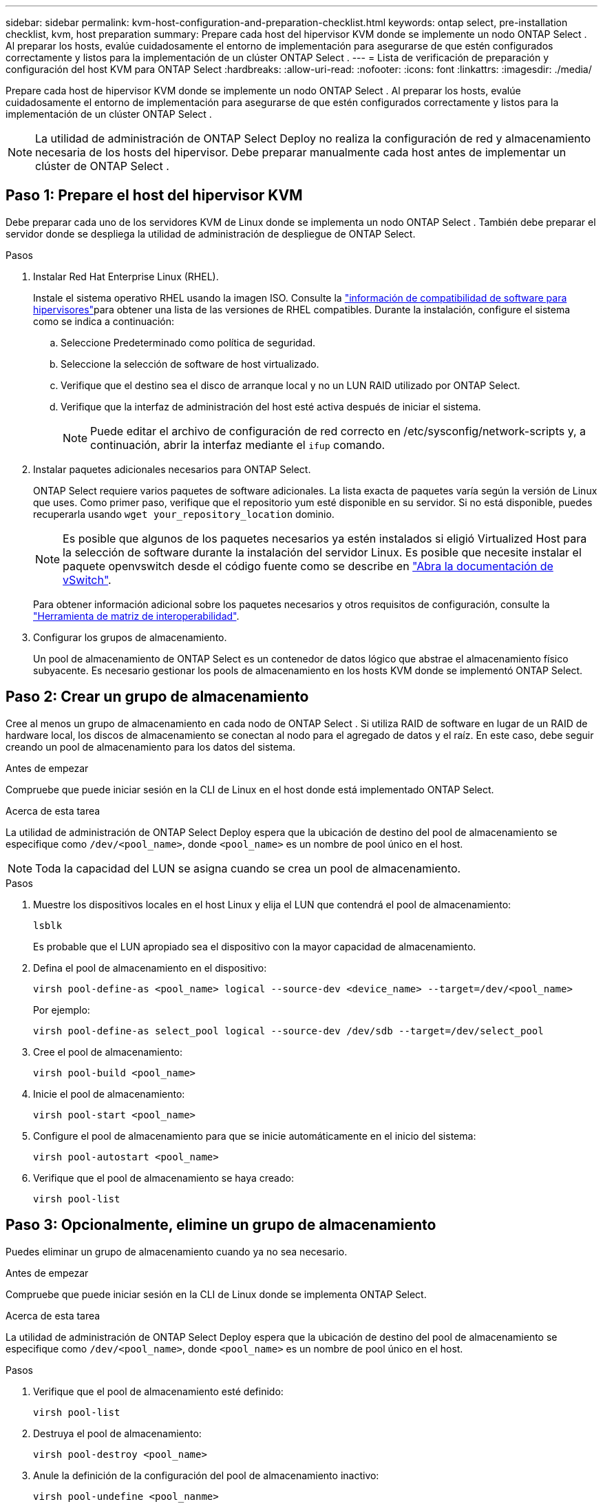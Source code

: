 ---
sidebar: sidebar 
permalink: kvm-host-configuration-and-preparation-checklist.html 
keywords: ontap select, pre-installation checklist, kvm, host preparation 
summary: Prepare cada host del hipervisor KVM donde se implemente un nodo ONTAP Select . Al preparar los hosts, evalúe cuidadosamente el entorno de implementación para asegurarse de que estén configurados correctamente y listos para la implementación de un clúster ONTAP Select . 
---
= Lista de verificación de preparación y configuración del host KVM para ONTAP Select
:hardbreaks:
:allow-uri-read: 
:nofooter: 
:icons: font
:linkattrs: 
:imagesdir: ./media/


[role="lead"]
Prepare cada host de hipervisor KVM donde se implemente un nodo ONTAP Select . Al preparar los hosts, evalúe cuidadosamente el entorno de implementación para asegurarse de que estén configurados correctamente y listos para la implementación de un clúster ONTAP Select .


NOTE: La utilidad de administración de ONTAP Select Deploy no realiza la configuración de red y almacenamiento necesaria de los hosts del hipervisor. Debe preparar manualmente cada host antes de implementar un clúster de ONTAP Select .



== Paso 1: Prepare el host del hipervisor KVM

Debe preparar cada uno de los servidores KVM de Linux donde se implementa un nodo ONTAP Select . También debe preparar el servidor donde se despliega la utilidad de administración de despliegue de ONTAP Select.

.Pasos
. Instalar Red Hat Enterprise Linux (RHEL).
+
Instale el sistema operativo RHEL usando la imagen ISO. Consulte la link:reference_plan_ots_hardware.html#software-compatibility["información de compatibilidad de software para hipervisores"]para obtener una lista de las versiones de RHEL compatibles. Durante la instalación, configure el sistema como se indica a continuación:

+
.. Seleccione Predeterminado como política de seguridad.
.. Seleccione la selección de software de host virtualizado.
.. Verifique que el destino sea el disco de arranque local y no un LUN RAID utilizado por ONTAP Select.
.. Verifique que la interfaz de administración del host esté activa después de iniciar el sistema.
+

NOTE: Puede editar el archivo de configuración de red correcto en /etc/sysconfig/network-scripts y, a continuación, abrir la interfaz mediante el `ifup` comando.



. Instalar paquetes adicionales necesarios para ONTAP Select.
+
ONTAP Select requiere varios paquetes de software adicionales. La lista exacta de paquetes varía según la versión de Linux que uses. Como primer paso, verifique que el repositorio yum esté disponible en su servidor. Si no está disponible, puedes recuperarla usando  `wget your_repository_location` dominio.

+

NOTE: Es posible que algunos de los paquetes necesarios ya estén instalados si eligió Virtualized Host para la selección de software durante la instalación del servidor Linux. Es posible que necesite instalar el paquete openvswitch desde el código fuente como se describe en link:https://docs.openvswitch.org/en/latest/intro/install/general/["Abra la documentación de vSwitch"^].

+
Para obtener información adicional sobre los paquetes necesarios y otros requisitos de configuración, consulte la link:https://imt.netapp.com/matrix/#welcome["Herramienta de matriz de interoperabilidad"^].

. Configurar los grupos de almacenamiento.
+
Un pool de almacenamiento de ONTAP Select es un contenedor de datos lógico que abstrae el almacenamiento físico subyacente. Es necesario gestionar los pools de almacenamiento en los hosts KVM donde se implementó ONTAP Select.





== Paso 2: Crear un grupo de almacenamiento

Cree al menos un grupo de almacenamiento en cada nodo de ONTAP Select . Si utiliza RAID de software en lugar de un RAID de hardware local, los discos de almacenamiento se conectan al nodo para el agregado de datos y el raíz. En este caso, debe seguir creando un pool de almacenamiento para los datos del sistema.

.Antes de empezar
Compruebe que puede iniciar sesión en la CLI de Linux en el host donde está implementado ONTAP Select.

.Acerca de esta tarea
La utilidad de administración de ONTAP Select Deploy espera que la ubicación de destino del pool de almacenamiento se especifique como `/dev/<pool_name>`, donde `<pool_name>` es un nombre de pool único en el host.


NOTE: Toda la capacidad del LUN se asigna cuando se crea un pool de almacenamiento.

.Pasos
. Muestre los dispositivos locales en el host Linux y elija el LUN que contendrá el pool de almacenamiento:
+
[source, cli]
----
lsblk
----
+
Es probable que el LUN apropiado sea el dispositivo con la mayor capacidad de almacenamiento.

. Defina el pool de almacenamiento en el dispositivo:
+
[source, cli]
----
virsh pool-define-as <pool_name> logical --source-dev <device_name> --target=/dev/<pool_name>
----
+
Por ejemplo:

+
[listing]
----
virsh pool-define-as select_pool logical --source-dev /dev/sdb --target=/dev/select_pool
----
. Cree el pool de almacenamiento:
+
[source, cli]
----
virsh pool-build <pool_name>
----
. Inicie el pool de almacenamiento:
+
[source, cli]
----
virsh pool-start <pool_name>
----
. Configure el pool de almacenamiento para que se inicie automáticamente en el inicio del sistema:
+
[source, cli]
----
virsh pool-autostart <pool_name>
----
. Verifique que el pool de almacenamiento se haya creado:
+
[source, cli]
----
virsh pool-list
----




== Paso 3: Opcionalmente, elimine un grupo de almacenamiento

Puedes eliminar un grupo de almacenamiento cuando ya no sea necesario.

.Antes de empezar
Compruebe que puede iniciar sesión en la CLI de Linux donde se implementa ONTAP Select.

.Acerca de esta tarea
La utilidad de administración de ONTAP Select Deploy espera que la ubicación de destino del pool de almacenamiento se especifique como `/dev/<pool_name>`, donde `<pool_name>` es un nombre de pool único en el host.

.Pasos
. Verifique que el pool de almacenamiento esté definido:
+
[source, cli]
----
virsh pool-list
----
. Destruya el pool de almacenamiento:
+
[source, cli]
----
virsh pool-destroy <pool_name>
----
. Anule la definición de la configuración del pool de almacenamiento inactivo:
+
[source, cli]
----
virsh pool-undefine <pool_nanme>
----
. Compruebe que el pool de almacenamiento se haya eliminado del host:
+
[source, cli]
----
virsh pool-list
----
. Verifique que se hayan eliminado todos los volúmenes lógicos del grupo de volúmenes de pool de almacenamiento.
+
.. Muestre los volúmenes lógicos:
+
[source, cli]
----
lvs
----
.. Si existen volúmenes lógicos para el pool, elimínelos:
+
[source, cli]
----
lvremove <logical_volume_name>
----


. Compruebe que el grupo de volúmenes se haya eliminado:
+
.. Mostrar los grupos de volúmenes:
+
[source, cli]
----
vgs
----
.. Si existe un grupo de volúmenes para el pool, elimínelo:
+
[source, cli]
----
vgremove <volume_group_name>
----


. Compruebe que el volumen físico se haya eliminado:
+
.. Muestre los volúmenes físicos:
+
[source, cli]
----
pvs
----
.. Si existe un volumen físico para el pool, elimínelo:
+
[source, cli]
----
pvremove <physical_volume_name>
----






== Paso 4: Revise la configuración del clúster ONTAP Select

Puede poner en marcha ONTAP Select como un clúster multinodo o como un clúster de un único nodo. En muchos casos, es preferible un clúster de varios nodos debido a la capacidad de almacenamiento adicional y la capacidad de alta disponibilidad (HA).

Las siguientes figuras ilustran las redes ONTAP Select utilizadas con un clúster de un solo nodo y un clúster de cuatro nodos para un host ESXi.

[role="tabbed-block"]
====
.Clúster de un solo nodo
--
En la siguiente figura se muestra un clúster de un único nodo. La red externa transporta tráfico de replicación entre clústeres, gestión y clientes (SnapMirror/SnapVault).

image:CHK_01.jpg["Clúster de un solo nodo que muestra una red"]

--
.Clúster de cuatro nodos
--
La siguiente figura ilustra un clúster de cuatro nodos que muestra dos redes. La red interna permite la comunicación entre los nodos que dan soporte a los servicios de red de clústeres de ONTAP. La red externa transporta tráfico de replicación entre clústeres, gestión y clientes (SnapMirror/SnapVault).

image:CHK_02.jpg["Clúster de cuatro nodos que muestra dos redes"]

--
.Un único nodo dentro de un clúster de cuatro nodos
--
En la siguiente figura se muestra la configuración de red típica para una única máquina virtual ONTAP Select en un clúster de cuatro nodos. Hay dos redes separadas: ONTAP-interno y ONTAP-externo.

image:CHK_03.jpg["Un único nodo dentro de un clúster de cuatro nodos"]

--
====


== Paso 5: Configurar Open vSwitch

Utilice Open vSwitch para configurar un conmutador definido por software en cada nodo de host KVM.

.Antes de empezar
Compruebe que el administrador de red está deshabilitado y que el servicio de red Linux nativo está activado.

.Acerca de esta tarea
ONTAP Select requiere dos redes independientes, las cuales utilizan conexión de puertos para proporcionar capacidad de alta disponibilidad para las redes.

.Pasos
. Verifique que Open vSwitch esté activo en el host:
+
.. Determine si Open vSwitch se está ejecutando:
+
[source, cli]
----
systemctl status openvswitch
----
.. Si Open vSwitch no está en ejecución, inícielo:
+
[source, cli]
----
systemctl start openvswitch
----


. Mostrar la configuración de Open vSwitch:
+
[source, cli]
----
ovs-vsctl show
----
+
La configuración aparece vacía si Open vSwitch aún no se ha configurado en el host.

. Agregue una nueva instancia de vSwitch:
+
[source, cli]
----
ovs-vsctl add-br <bridge_name>
----
+
Por ejemplo:

+
[source, cli]
----
ovs-vsctl add-br ontap-br
----
. Desactive las interfaces de red:
+
[source, cli]
----
ifdown <interface_1>
ifdown <interface_2>
----
. Combine los enlaces utilizando el Protocolo de control de agregación de enlaces (LACP):
+
[source, cli]
----
ovs-vsctl add-bond <internal_network> bond-br <interface_1> <interface_2> bond_mode=balance-slb lacp=active other_config:lacp-time=fast
----
+

NOTE: Solo es necesario configurar un vínculo si hay más de una interfaz.

. Activar las interfaces de red:
+
[source, cli]
----
ifup <interface_1>
ifup <interface_2>
----

